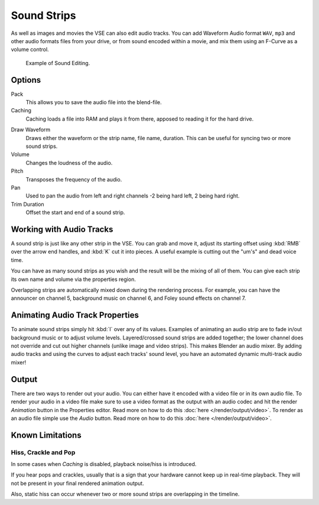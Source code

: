 .. _bpy.types.SoundSequence:

************
Sound Strips
************

As well as images and movies the VSE can also edit audio tracks.
You can add Waveform Audio format ``WAV``, ``mp3`` and other audio formats files from your drive,
or from sound encoded within a movie, and mix them using an F-Curve as a volume control.

.. figure:: /images/editors_vse_sequencer_strips_sound_editing.png

   Example of Sound Editing.


Options
=======

Pack
   This allows you to save the audio file into the blend-file.
Caching
   Caching loads a file into RAM and plays it from there, apposed to reading it for the hard drive.

.. _sequencer-sound-waveform:

Draw Waveform
   Draws either the waveform or the strip name, file name, duration.
   This can be useful for syncing two or more sound strips.
Volume
   Changes the loudness of the audio.
Pitch
   Transposes the frequency of the audio.
Pan
   Used to pan the audio from left and right channels -2 being hard left, 2 being hard right.
Trim Duration
   Offset the start and end of a sound strip.


Working with Audio Tracks
=========================

A sound strip is just like any other strip in the VSE. You can grab and move it,
adjust its starting offset using :kbd:`RMB` over the arrow end handles,
and :kbd:`K` cut it into pieces.
A useful example is cutting out the "um's" and dead voice time.

You can have as many sound strips as you wish and the result will be the mixing of all of
them. You can give each strip its own name and volume via the properties region.

Overlapping strips are automatically mixed down during the rendering process. For example,
you can have the announcer on channel 5, background music on channel 6,
and Foley sound effects on channel 7.

.. seealso::

   In the :ref:`timeline-playback` menu of the Timeline you will find some options
   concerning audio playback behavior.


Animating Audio Track Properties
================================

To animate sound strips simply hit :kbd:`I` over any of its values.
Examples of animating an audio strip are to fade in/out background music or to adjust volume levels.
Layered/crossed sound strips are added together;
the lower channel does not override and cut out higher channels (unlike image and video strips).
This makes Blender an audio mixer.
By adding audio tracks and using the curves to adjust each tracks' sound level,
you have an automated dynamic multi-track audio mixer!


Output
======

There are two ways to render out your audio. You can either have it encoded with a video file
or in its own audio file. To render your audio in a video file make sure to use a video format
as the output with an audio codec and hit the render *Animation* button in the Properties editor.
Read more on how to do this :doc:`here </render/output/video>`. To render as an audio file simple
use the *Audio* button. Read more on how to do this :doc:`here </render/output/video>`.


Known Limitations
=================

Hiss, Crackle and Pop
---------------------

.. EDITORS NOTE:
   This is a common problem and unavoidable see T37432#351492

In some cases when *Caching* is disabled, playback noise/hiss is introduced.

If you hear pops and crackles, usually that is a sign that your hardware cannot keep up in real-time playback.
They will not be present in your final rendered animation output.

Also, static hiss can occur whenever two or more sound strips are overlapping in the timeline.
